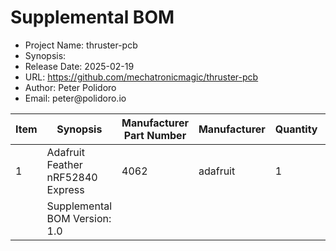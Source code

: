 #+OPTIONS: toc:nil title:nil num:nil ^:nil
#+LATEX_HEADER: \usepackage{adjustbox}
#+LATEX_HEADER: \usepackage[margin=2cm]{geometry}
* Supplemental BOM
- Project Name: thruster-pcb
- Synopsis: 
- Release Date: 2025-02-19
- URL: https://github.com/mechatronicmagic/thruster-pcb
- Author: Peter Polidoro
- Email: peter@polidoro.io
#+BEGIN_TABLE
#+LATEX: \adjustbox{max width=\linewidth}{
#+ATTR_LATEX: :center nil
| Item | Synopsis                                               | Manufacturer Part Number | Manufacturer | Quantity | Cost  | Total |
|------+--------------------------------------------------------+--------------------------+--------------+----------+-------+-------|
|    1 | Adafruit Feather nRF52840 Express                      |                     4062 | adafruit     |        1 | 24.95 | 24.95 |
|------+--------------------------------------------------------+--------------------------+--------------+----------+-------+-------|
|      | Supplemental BOM Version: 1.0 |                          |              |          | Total | 24.95 |
#+TBLFM: @2$1..@>>$1=@#-1::$7=$5*$6;%0.2f::@>$7=vsum(@2..@-1);%0.2f
#+LATEX: }
#+END_TABLE
